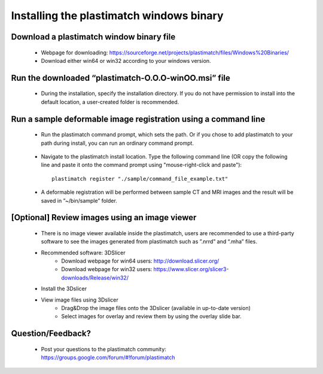 ﻿.. _windows_installation:

Installing the plastimatch windows binary
=========================================

Download a plastimatch window binary file
^^^^^^^^^^^^^^^^^^^^^^^^^^^^^^^^^^^^^^^^^
 * Webpage for downloading: https://sourceforge.net/projects/plastimatch/files/Windows%20Binaries/
 * Download either win64 or win32 according to your windows version.

Run the downloaded “plastimatch-O.O.O-winOO.msi” file
^^^^^^^^^^^^^^^^^^^^^^^^^^^^^^^^^^^^^^^^^^^^^^^^^^^^^
 * During the installation, specify the installation directory.
   If you do not have permission to install into the default location,
   a user-created folder is recommended.

  .. image:: ../figures/windows_installation_1.png
   :width: 30 %

Run a sample deformable image registration using a command line
^^^^^^^^^^^^^^^^^^^^^^^^^^^^^^^^^^^^^^^^^^^^^^^^^^^^^^^^^^^^^^^

 * Run the plastimatch command prompt, which sets the path.  Or if you
   chose to add plastimatch to your path during install, you can run an
   ordinary command prompt.

  .. image:: ../figures/windows_installation_1b.png
   :width: 30 %

 * Navigate to the plastimatch install location.
   Type the following command line (OR copy the following line
   and paste it onto the command prompt using "mouse-right-click and paste")::

	plastimatch register "./sample/command_file_example.txt"

  .. image:: ../figures/windows_installation_4.png
   :width: 30 %

 * A deformable registration will be performed between
   sample CT and MRI images and the result will be saved
   in ”~/bin/sample” folder.

  .. image:: ../figures/windows_installation_5.png
   :width: 30 %


[Optional] Review images using an image viewer
^^^^^^^^^^^^^^^^^^^^^^^^^^^^^^^^^^^^^^^^^^^^^^
  * There is no image viewer available inside the plastimatch,
    users are recommended to use a third-party software to see the
    images generated from plastimatch such as ”.nrrd” and “.mha” files.
  * Recommended software: 3DSlicer
	- Download webpage for win64 users: http://download.slicer.org/
	- Download webpage for win32 users: https://www.slicer.org/slicer3-downloads/Release/win32/
  * Install the 3Dslicer
  * View image files using 3Dslicer
	- Drag&Drop the image files onto the 3Dslicer (available in up-to-date version)
	- Select images for overlay and review them by using the overlay slide bar.

  .. image:: ../figures/windows_installation_6.png
   :width: 30 %

  .. image:: ../figures/windows_installation_7.png
   :width: 30 %

Question/Feedback?
^^^^^^^^^^^^^^^^^^
  * Post your questions to the plastimatch community: https://groups.google.com/forum/#!forum/plastimatch
